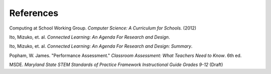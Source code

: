 References
==========

Computing at School Working Group. *Computer Science: A Curriculum for Schools.* (2012)

Ito, Mizuko, et. al. *Connected Learning: An Agenda For Research and Design*.

Ito, Mizuko, et. al. *Connected Learning: An Agenda For Research and Design: Summary*.

Popham, W. James. "Performance Assessment." *Classroom Assessment: What Teachers Need to Know*. 6th ed. 

MSDE. *Maryland State STEM Standards of Practice Framework Instructional Guide Grades 9-12* (Draft)




